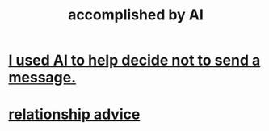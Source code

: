 :PROPERTIES:
:ID:       af4b9da0-9605-46c0-9822-68f252ec7276
:ROAM_ALIASES: "things AI can do"
:END:
#+title: accomplished by AI
* [[id:1dc02dc9-ec85-4f58-8348-0973579824ee][I used AI to help decide not to send a message.]]
* [[id:10abf2b9-281b-4491-a839-c37c51282f8d][relationship advice]]
